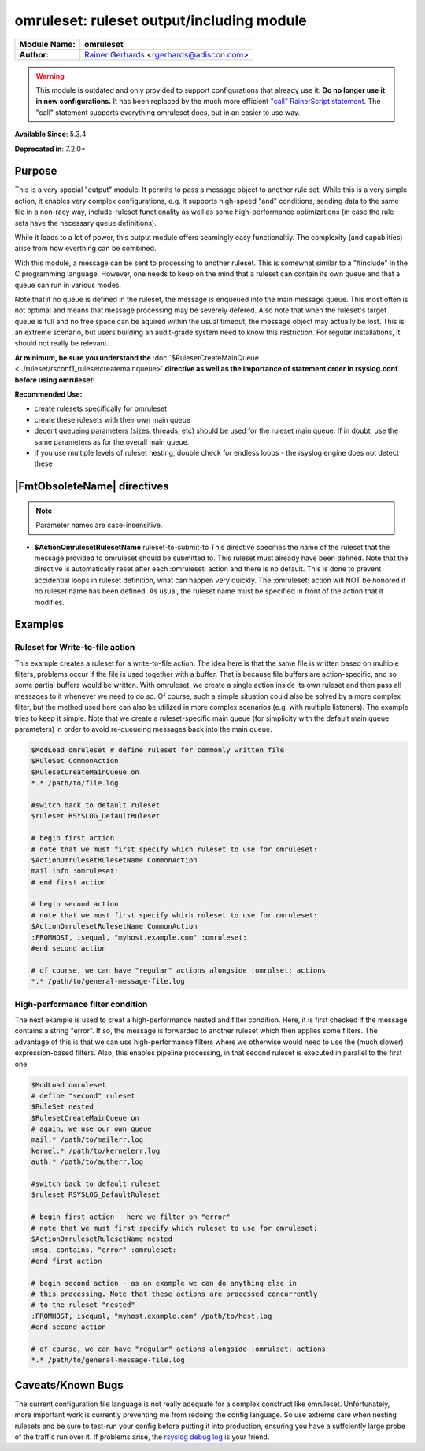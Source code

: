 ******************************************
omruleset: ruleset output/including module
******************************************

===========================  ===========================================================================
**Module Name:**             **omruleset**
**Author:**                  `Rainer Gerhards <http://rainer.gerhards.net/>`_ <rgerhards@adiscon.com>
===========================  ===========================================================================

.. warning::

   This module is outdated and only provided to support configurations that
   already use it. **Do no longer use it in new configurations.** It has
   been replaced by the much more efficient `"call" RainerScript
   statement <rainerscript_call.html>`_. The "call" statement supports
   everything omruleset does, but in an easier to use way. 


**Available Since**: 5.3.4

**Deprecated in**: 7.2.0+


Purpose
=======

This is a very special "output" module. It permits to pass a message
object to another rule set. While this is a very simple action, it
enables very complex configurations, e.g. it supports high-speed "and"
conditions, sending data to the same file in a non-racy way,
include-ruleset functionality as well as some high-performance
optimizations (in case the rule sets have the necessary queue
definitions).

While it leads to a lot of power, this output module offers seamingly
easy functionaltiy. The complexity (and capablities) arise from how
everthing can be combined.

With this module, a message can be sent to processing to another
ruleset. This is somewhat similar to a "#include" in the C programming
language. However, one needs to keep on the mind that a ruleset can
contain its own queue and that a queue can run in various modes.

Note that if no queue is defined in the ruleset, the message is enqueued
into the main message queue. This most often is not optimal and means
that message processing may be severely defered. Also note that when the
ruleset's target queue is full and no free space can be aquired within
the usual timeout, the message object may actually be lost. This is an
extreme scenario, but users building an audit-grade system need to know
this restriction. For regular installations, it should not really be
relevant.

**At minimum, be sure you understand the**
:doc:`$RulesetCreateMainQueue <../ruleset/rsconf1_rulesetcreatemainqueue>`
**directive as well as the importance of statement order in rsyslog.conf
before using omruleset!**

**Recommended Use:**

-  create rulesets specifically for omruleset
-  create these rulesets with their own main queue
-  decent queueing parameters (sizes, threads, etc) should be used for
   the ruleset main queue. If in doubt, use the same parameters as for
   the overall main queue.
-  if you use multiple levels of ruleset nesting, double check for
   endless loops - the rsyslog engine does not detect these


|FmtObsoleteName| directives
============================

.. note::

   Parameter names are case-insensitive.

-  **$ActionOmrulesetRulesetName** ruleset-to-submit-to
   This directive specifies the name of the ruleset that the message
   provided to omruleset should be submitted to. This ruleset must
   already have been defined. Note that the directive is automatically
   reset after each :omruleset: action and there is no default. This is
   done to prevent accidential loops in ruleset definition, what can
   happen very quickly. The :omruleset: action will NOT be honored if no
   ruleset name has been defined. As usual, the ruleset name must be
   specified in front of the action that it modifies.


Examples
========

Ruleset for Write-to-file action
--------------------------------

This example creates a ruleset for a write-to-file action. The idea here
is that the same file is written based on multiple filters, problems
occur if the file is used together with a buffer. That is because file
buffers are action-specific, and so some partial buffers would be
written. With omruleset, we create a single action inside its own
ruleset and then pass all messages to it whenever we need to do so. Of
course, such a simple situation could also be solved by a more complex
filter, but the method used here can also be utilized in more complex
scenarios (e.g. with multiple listeners). The example tries to keep it
simple. Note that we create a ruleset-specific main queue (for
simplicity with the default main queue parameters) in order to avoid
re-queueing messages back into the main queue.

.. code-block:: none

   $ModLoad omruleset # define ruleset for commonly written file
   $RuleSet CommonAction
   $RulesetCreateMainQueue on
   *.* /path/to/file.log
 
   #switch back to default ruleset
   $ruleset RSYSLOG_DefaultRuleset
 
   # begin first action
   # note that we must first specify which ruleset to use for omruleset:
   $ActionOmrulesetRulesetName CommonAction
   mail.info :omruleset:
   # end first action
 
   # begin second action
   # note that we must first specify which ruleset to use for omruleset:
   $ActionOmrulesetRulesetName CommonAction
   :FROMHOST, isequal, "myhost.example.com" :omruleset:
   #end second action
 
   # of course, we can have "regular" actions alongside :omrulset: actions
   *.* /path/to/general-message-file.log


High-performance filter condition
---------------------------------

The next example is used to creat a high-performance nested and filter
condition. Here, it is first checked if the message contains a string
"error". If so, the message is forwarded to another ruleset which then
applies some filters. The advantage of this is that we can use
high-performance filters where we otherwise would need to use the (much
slower) expression-based filters. Also, this enables pipeline
processing, in that second ruleset is executed in parallel to the first
one.

.. code-block:: none

   $ModLoad omruleset
   # define "second" ruleset
   $RuleSet nested
   $RulesetCreateMainQueue on
   # again, we use our own queue
   mail.* /path/to/mailerr.log
   kernel.* /path/to/kernelerr.log
   auth.* /path/to/autherr.log
 
   #switch back to default ruleset
   $ruleset RSYSLOG_DefaultRuleset
 
   # begin first action - here we filter on "error"
   # note that we must first specify which ruleset to use for omruleset:
   $ActionOmrulesetRulesetName nested
   :msg, contains, "error" :omruleset:
   #end first action
 
   # begin second action - as an example we can do anything else in
   # this processing. Note that these actions are processed concurrently
   # to the ruleset "nested"
   :FROMHOST, isequal, "myhost.example.com" /path/to/host.log
   #end second action
 
   # of course, we can have "regular" actions alongside :omrulset: actions
   *.* /path/to/general-message-file.log
 

Caveats/Known Bugs
==================

The current configuration file language is not really adequate for a
complex construct like omruleset. Unfortunately, more important work is
currently preventing me from redoing the config language. So use extreme
care when nesting rulesets and be sure to test-run your config before
putting it into production, ensuring you have a suffciently large probe
of the traffic run over it. If problems arise, the `rsyslog debug
log <troubleshoot.html>`_ is your friend.

